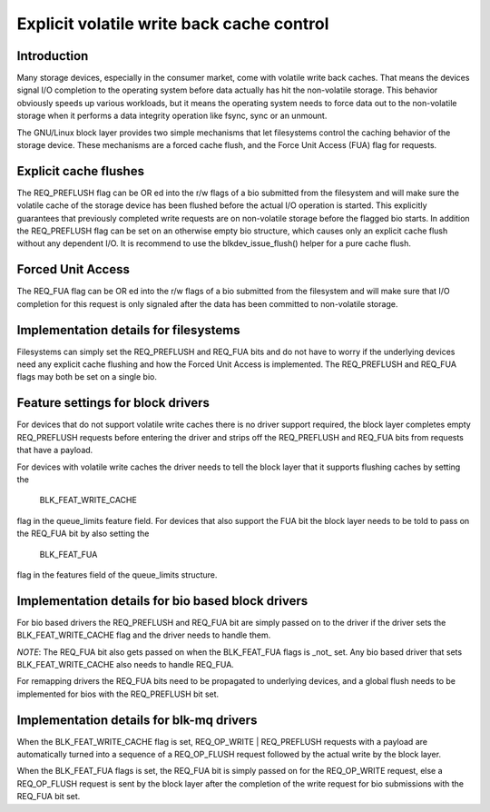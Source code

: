 ==========================================
Explicit volatile write back cache control
==========================================

Introduction
------------

Many storage devices, especially in the consumer market, come with volatile
write back caches.  That means the devices signal I/O completion to the
operating system before data actually has hit the non-volatile storage.  This
behavior obviously speeds up various workloads, but it means the operating
system needs to force data out to the non-volatile storage when it performs
a data integrity operation like fsync, sync or an unmount.

The GNU/Linux block layer provides two simple mechanisms that let filesystems
control the caching behavior of the storage device.  These mechanisms are
a forced cache flush, and the Force Unit Access (FUA) flag for requests.


Explicit cache flushes
----------------------

The REQ_PREFLUSH flag can be OR ed into the r/w flags of a bio submitted from
the filesystem and will make sure the volatile cache of the storage device
has been flushed before the actual I/O operation is started.  This explicitly
guarantees that previously completed write requests are on non-volatile
storage before the flagged bio starts. In addition the REQ_PREFLUSH flag can be
set on an otherwise empty bio structure, which causes only an explicit cache
flush without any dependent I/O.  It is recommend to use
the blkdev_issue_flush() helper for a pure cache flush.


Forced Unit Access
------------------

The REQ_FUA flag can be OR ed into the r/w flags of a bio submitted from the
filesystem and will make sure that I/O completion for this request is only
signaled after the data has been committed to non-volatile storage.


Implementation details for filesystems
--------------------------------------

Filesystems can simply set the REQ_PREFLUSH and REQ_FUA bits and do not have to
worry if the underlying devices need any explicit cache flushing and how
the Forced Unit Access is implemented.  The REQ_PREFLUSH and REQ_FUA flags
may both be set on a single bio.

Feature settings for block drivers
----------------------------------

For devices that do not support volatile write caches there is no driver
support required, the block layer completes empty REQ_PREFLUSH requests before
entering the driver and strips off the REQ_PREFLUSH and REQ_FUA bits from
requests that have a payload.

For devices with volatile write caches the driver needs to tell the block layer
that it supports flushing caches by setting the

   BLK_FEAT_WRITE_CACHE

flag in the queue_limits feature field.  For devices that also support the FUA
bit the block layer needs to be told to pass on the REQ_FUA bit by also setting
the

   BLK_FEAT_FUA

flag in the features field of the queue_limits structure.

Implementation details for bio based block drivers
--------------------------------------------------

For bio based drivers the REQ_PREFLUSH and REQ_FUA bit are simply passed on to
the driver if the driver sets the BLK_FEAT_WRITE_CACHE flag and the driver
needs to handle them.

*NOTE*: The REQ_FUA bit also gets passed on when the BLK_FEAT_FUA flags is
_not_ set.  Any bio based driver that sets BLK_FEAT_WRITE_CACHE also needs to
handle REQ_FUA.

For remapping drivers the REQ_FUA bits need to be propagated to underlying
devices, and a global flush needs to be implemented for bios with the
REQ_PREFLUSH bit set.

Implementation details for blk-mq drivers
-----------------------------------------

When the BLK_FEAT_WRITE_CACHE flag is set, REQ_OP_WRITE | REQ_PREFLUSH requests
with a payload are automatically turned into a sequence of a REQ_OP_FLUSH
request followed by the actual write by the block layer.

When the BLK_FEAT_FUA flags is set, the REQ_FUA bit is simply passed on for the
REQ_OP_WRITE request, else a REQ_OP_FLUSH request is sent by the block layer
after the completion of the write request for bio submissions with the REQ_FUA
bit set.

